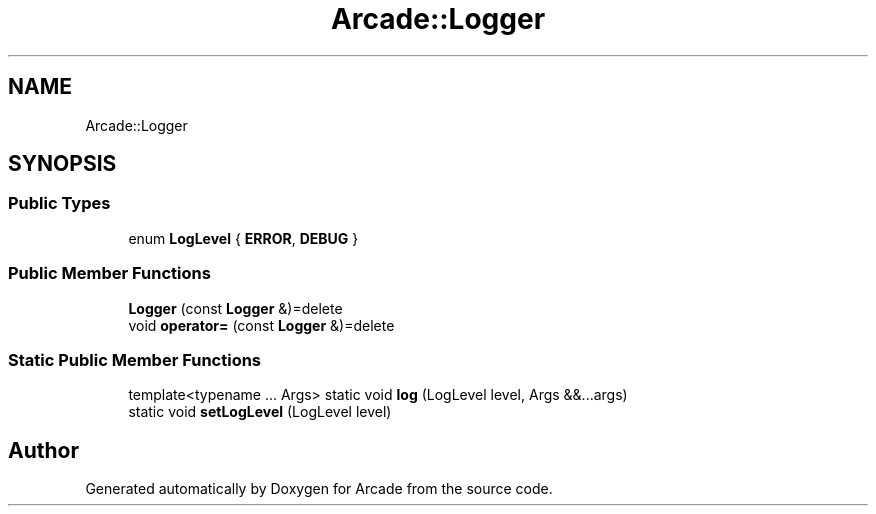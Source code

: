 .TH "Arcade::Logger" 3 "Wed Mar 25 2020" "Version 1.0" "Arcade" \" -*- nroff -*-
.ad l
.nh
.SH NAME
Arcade::Logger
.SH SYNOPSIS
.br
.PP
.SS "Public Types"

.in +1c
.ti -1c
.RI "enum \fBLogLevel\fP { \fBERROR\fP, \fBDEBUG\fP }"
.br
.in -1c
.SS "Public Member Functions"

.in +1c
.ti -1c
.RI "\fBLogger\fP (const \fBLogger\fP &)=delete"
.br
.ti -1c
.RI "void \fBoperator=\fP (const \fBLogger\fP &)=delete"
.br
.in -1c
.SS "Static Public Member Functions"

.in +1c
.ti -1c
.RI "template<typename \&.\&.\&. Args> static void \fBlog\fP (LogLevel level, Args &&\&.\&.\&.args)"
.br
.ti -1c
.RI "static void \fBsetLogLevel\fP (LogLevel level)"
.br
.in -1c

.SH "Author"
.PP 
Generated automatically by Doxygen for Arcade from the source code\&.
